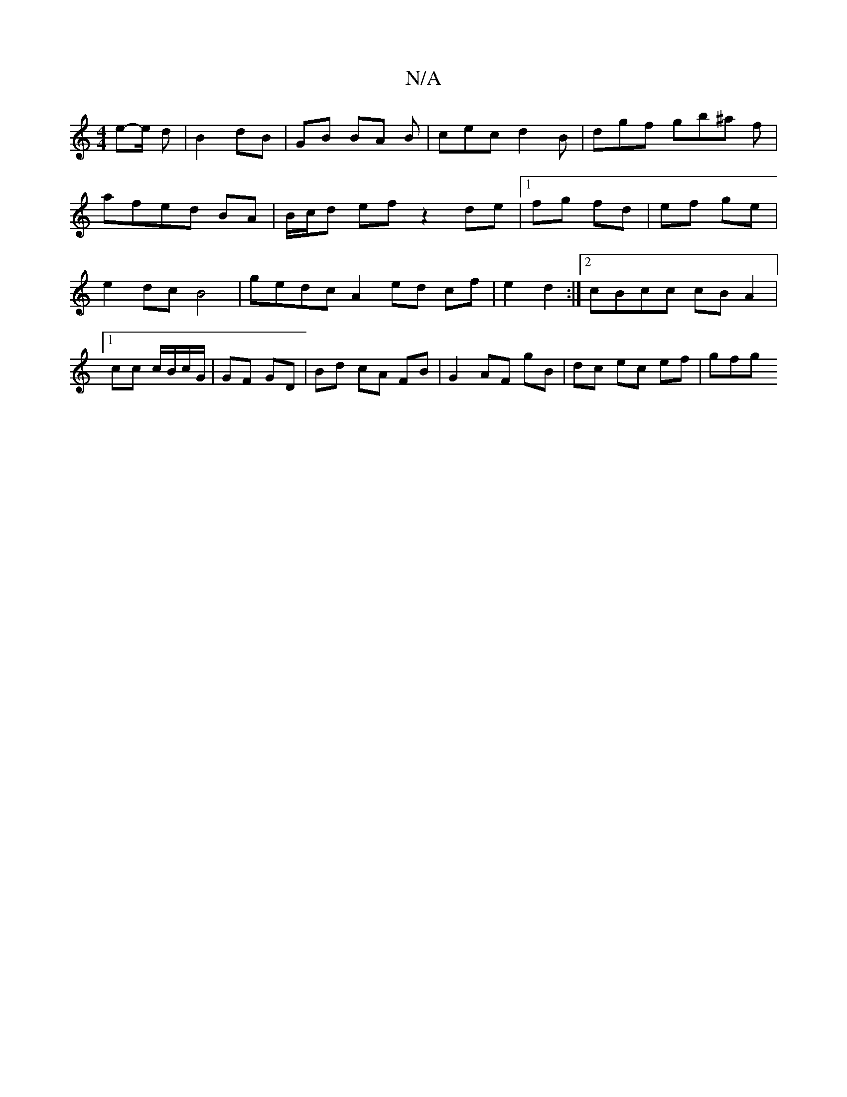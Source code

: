 X:1
T:N/A
M:4/4
R:N/A
K:Cmajor
2e-e/2/2 d | B2 dB | GB BA B | cec d2B | dgf gb^a f|afed BA | B/c/d ef z2 de |[1 fg fd | ef ge | e2 dc B4|gedc A2 ed cf|e2 d2 :|2 cBcc cB A2|1 cc c/B/c/G/ | GF GD | Bd cA FB | G2 AF gB | dc ec ef-|gfg